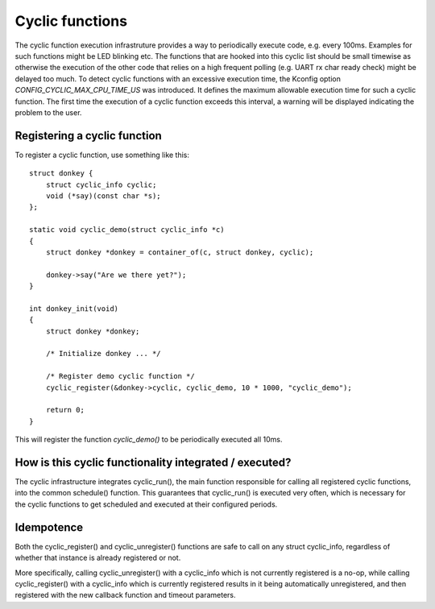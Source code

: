 .. SPDX-License-Identifier: GPL-2.0+

Cyclic functions
================

The cyclic function execution infrastruture provides a way to periodically
execute code, e.g. every 100ms. Examples for such functions might be LED
blinking etc. The functions that are hooked into this cyclic list should
be small timewise as otherwise the execution of the other code that relies
on a high frequent polling (e.g. UART rx char ready check) might be
delayed too much. To detect cyclic functions with an excessive execution
time, the Kconfig option `CONFIG_CYCLIC_MAX_CPU_TIME_US` was introduced.
It defines the maximum allowable execution time for such a cyclic function. The
first time the execution of a cyclic function exceeds this interval, a warning
will be displayed indicating the problem to the user.

Registering a cyclic function
-----------------------------

To register a cyclic function, use something like this::

    struct donkey {
        struct cyclic_info cyclic;
        void (*say)(const char *s);
    };

    static void cyclic_demo(struct cyclic_info *c)
    {
        struct donkey *donkey = container_of(c, struct donkey, cyclic);

        donkey->say("Are we there yet?");
    }

    int donkey_init(void)
    {
        struct donkey *donkey;

        /* Initialize donkey ... */

        /* Register demo cyclic function */
        cyclic_register(&donkey->cyclic, cyclic_demo, 10 * 1000, "cyclic_demo");
        
        return 0;
    }

This will register the function `cyclic_demo()` to be periodically
executed all 10ms.

How is this cyclic functionality integrated /  executed?
--------------------------------------------------------

The cyclic infrastructure integrates cyclic_run(), the main function
responsible for calling all registered cyclic functions, into the
common schedule() function. This guarantees that cyclic_run() is
executed very often, which is necessary for the cyclic functions to
get scheduled and executed at their configured periods.

Idempotence
-----------

Both the cyclic_register() and cyclic_unregister() functions are safe
to call on any struct cyclic_info, regardless of whether that instance
is already registered or not.

More specifically, calling cyclic_unregister() with a cyclic_info
which is not currently registered is a no-op, while calling
cyclic_register() with a cyclic_info which is currently registered
results in it being automatically unregistered, and then registered
with the new callback function and timeout parameters.
